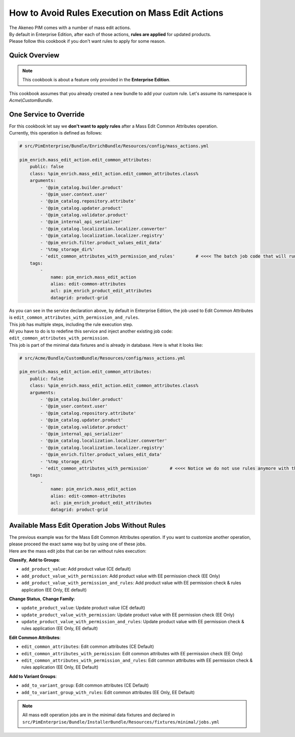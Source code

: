 How to Avoid Rules Execution on Mass Edit Actions
=================================================

| The Akeneo PIM comes with a number of mass edit actions.
| By default in Enterprise Edition, after each of those actions, **rules are applied** for updated products.
| Please follow this cookbook if you don't want rules to apply for some reason.

Quick Overview
--------------

.. note::

  This cookbook is about a feature only provided in the **Enterprise Edition**.

This cookbook assumes that you already created a new bundle to add your custom rule. Let's assume its namespace is `Acme\\CustomBundle`.

One Service to Override
-----------------------

| For this cookbook let say we **don't want to apply rules** after a Mass Edit Common Attributes operation.
| Currently, this operation is defined as follows:

.. code-block:: php

        # src/PimEnterprise/Bundle/EnrichBundle/Resources/config/mass_actions.yml

        pim_enrich.mass_edit_action.edit_common_attributes:
            public: false
            class: %pim_enrich.mass_edit_action.edit_common_attributes.class%
            arguments:
                - '@pim_catalog.builder.product'
                - '@pim_user.context.user'
                - '@pim_catalog.repository.attribute'
                - '@pim_catalog.updater.product'
                - '@pim_catalog.validator.product'
                - '@pim_internal_api_serializer'
                - '@pim_catalog.localization.localizer.converter'
                - '@pim_catalog.localization.localizer.registry'
                - '@pim_enrich.filter.product_values_edit_data'
                - '%tmp_storage_dir%'
                - 'edit_common_attributes_with_permission_and_rules'        # <<<< The batch job code that will run in background
            tags:
                -
                    name: pim_enrich.mass_edit_action
                    alias: edit-common-attributes
                    acl: pim_enrich_product_edit_attributes
                    datagrid: product-grid

| As you can see in the service declaration above, by default in Enterprise Edition, the job used to Edit Common Attributes is ``edit_common_attributes_with_permission_and_rules``.
| This job has multiple steps, including the rule execution step.

| All you have to do is to redefine this service and inject another existing job code: ``edit_common_attributes_with_permission``.
| This job is part of the minimal data fixtures and is already in database. Here is what it looks like:

.. code-block:: php

        # src/Acme/Bundle/CustomBundle/Resources/config/mass_actions.yml

        pim_enrich.mass_edit_action.edit_common_attributes:
            public: false
            class: %pim_enrich.mass_edit_action.edit_common_attributes.class%
            arguments:
                - '@pim_catalog.builder.product'
                - '@pim_user.context.user'
                - '@pim_catalog.repository.attribute'
                - '@pim_catalog.updater.product'
                - '@pim_catalog.validator.product'
                - '@pim_internal_api_serializer'
                - '@pim_catalog.localization.localizer.converter'
                - '@pim_catalog.localization.localizer.registry'
                - '@pim_enrich.filter.product_values_edit_data'
                - '%tmp_storage_dir%'
                - 'edit_common_attributes_with_permission'        # <<<< Notice we do not use rules anymore with this job code
            tags:
                -
                    name: pim_enrich.mass_edit_action
                    alias: edit-common-attributes
                    acl: pim_enrich_product_edit_attributes
                    datagrid: product-grid


Available Mass Edit Operation Jobs Without Rules
------------------------------------------------

| The previous example was for the Mass Edit Common Attributes operation. If you want to customize another operation, please proceed the exact same way but by using one of these jobs.
| Here are the mass edit jobs that can be ran without rules execution:

**Classify**, **Add to Groups**:

- ``add_product_value``: Add product value (CE default)
- ``add_product_value_with_permission``: Add product value with EE permission check (EE Only)
- ``add_product_value_with_permission_and_rules``: Add product value with EE permission check & rules application (EE Only, EE default)

**Change Status**, **Change Family**:

- ``update_product_value``: Update product value (CE default)
- ``update_product_value_with_permission``: Update product value with EE permission check (EE Only)
- ``update_product_value_with_permission_and_rules``: Update product value with EE permission check & rules application (EE Only, EE default)

**Edit Common Attributes**:

- ``edit_common_attributes``: Edit common attributes (CE Default)
- ``edit_common_attributes_with_permission``: Edit common attributes with EE permission check (EE Only)
- ``edit_common_attributes_with_permission_and_rules``: Edit common attributes with EE permission check & rules application (EE Only, EE Default)

**Add to Variant Groups**:

- ``add_to_variant_group``: Edit common attributes (CE Default)
- ``add_to_variant_group_with_rules``: Edit common attributes (EE Only, EE Default)

.. note::

  All mass edit operation jobs are in the minimal data fixtures and declared in ``src/PimEnterprise/Bundle/InstallerBundle/Resources/fixtures/minimal/jobs.yml``
